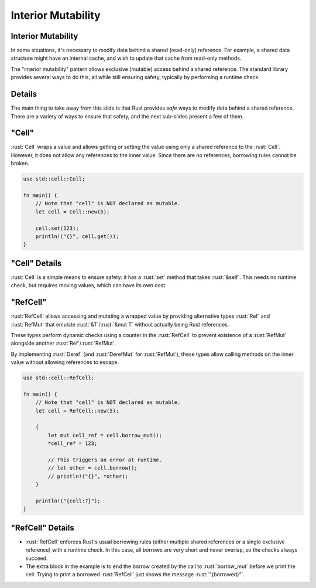=====================
Interior Mutability
=====================

---------------------
Interior Mutability
---------------------

In some situations, it's necessary to modify data behind a shared
(read-only) reference. For example, a shared data structure might have
an internal cache, and wish to update that cache from read-only methods.

The "interior mutability" pattern allows exclusive (mutable) access
behind a shared reference. The standard library provides several ways to
do this, all while still ensuring safety, typically by performing a
runtime check.

---------
Details
---------

The main thing to take away from this slide is that Rust provides *safe*
ways to modify data behind a shared reference. There are a variety of
ways to ensure that safety, and the next sub-slides present a few of
them.

--------
"Cell"
--------

:rust:`Cell` wraps a value and allows getting or setting the value using
only a shared reference to the :rust:`Cell`. However, it does not allow
any references to the inner value. Since there are no references,
borrowing rules cannot be broken.

.. code:: rust

   use std::cell::Cell;

   fn main() {
       // Note that "cell" is NOT declared as mutable.
       let cell = Cell::new(5);

       cell.set(123);
       println!("{}", cell.get());
   }

----------------
"Cell" Details
----------------

:rust:`Cell` is a simple means to ensure safety: it has a :rust:`set`
method that takes :rust:`&self`. This needs no runtime check, but
requires moving values, which can have its own cost.

-----------
"RefCell"
-----------

:rust:`RefCell` allows accessing and mutating a wrapped value by
providing alternative types :rust:`Ref` and :rust:`RefMut` that
emulate :rust:`&T`/:rust:`&mut T` without actually being Rust
references.

These types perform dynamic checks using a counter in the
:rust:`RefCell` to prevent existence of a :rust:`RefMut` alongside
another :rust:`Ref`/:rust:`RefMut`.

By implementing :rust:`Deref` (and :rust:`DerefMut` for
:rust:`RefMut`), these types allow calling methods on the inner
value without allowing references to escape.

.. code:: Rust

   use std::cell::RefCell;

   fn main() {
       // Note that "cell" is NOT declared as mutable.
       let cell = RefCell::new(5);

       {
           let mut cell_ref = cell.borrow_mut();
           *cell_ref = 123;

           // This triggers an error at runtime.
           // let other = cell.borrow();
           // println!("{}", *other);
       }

       println!("{cell:?}");
   }

-------------------
"RefCell" Details
-------------------

- :rust:`RefCell` enforces Rust's usual borrowing rules (either multiple shared
  references or a single exclusive reference) with a runtime check. In this
  case, all borrows are very short and never overlap, so the checks always
  succeed.

- The extra block in the example is to end the borrow created by the call to
  :rust:`borrow_mut` before we print the cell. Trying to print a borrowed
  :rust:`RefCell` just shows the message :rust:`"{borrowed}"`.
